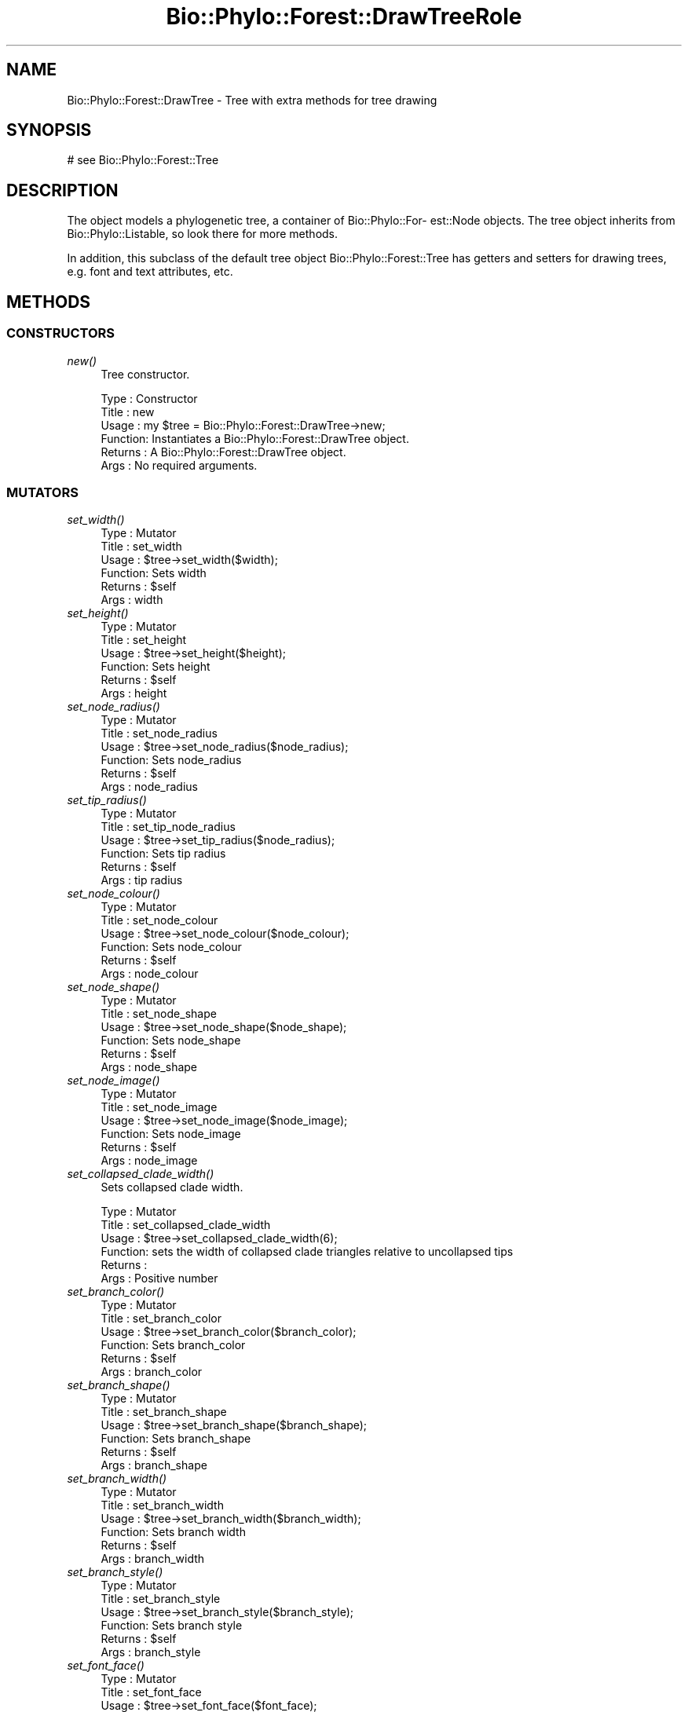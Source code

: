 .\" Automatically generated by Pod::Man 4.09 (Pod::Simple 3.35)
.\"
.\" Standard preamble:
.\" ========================================================================
.de Sp \" Vertical space (when we can't use .PP)
.if t .sp .5v
.if n .sp
..
.de Vb \" Begin verbatim text
.ft CW
.nf
.ne \\$1
..
.de Ve \" End verbatim text
.ft R
.fi
..
.\" Set up some character translations and predefined strings.  \*(-- will
.\" give an unbreakable dash, \*(PI will give pi, \*(L" will give a left
.\" double quote, and \*(R" will give a right double quote.  \*(C+ will
.\" give a nicer C++.  Capital omega is used to do unbreakable dashes and
.\" therefore won't be available.  \*(C` and \*(C' expand to `' in nroff,
.\" nothing in troff, for use with C<>.
.tr \(*W-
.ds C+ C\v'-.1v'\h'-1p'\s-2+\h'-1p'+\s0\v'.1v'\h'-1p'
.ie n \{\
.    ds -- \(*W-
.    ds PI pi
.    if (\n(.H=4u)&(1m=24u) .ds -- \(*W\h'-12u'\(*W\h'-12u'-\" diablo 10 pitch
.    if (\n(.H=4u)&(1m=20u) .ds -- \(*W\h'-12u'\(*W\h'-8u'-\"  diablo 12 pitch
.    ds L" ""
.    ds R" ""
.    ds C` ""
.    ds C' ""
'br\}
.el\{\
.    ds -- \|\(em\|
.    ds PI \(*p
.    ds L" ``
.    ds R" ''
.    ds C`
.    ds C'
'br\}
.\"
.\" Escape single quotes in literal strings from groff's Unicode transform.
.ie \n(.g .ds Aq \(aq
.el       .ds Aq '
.\"
.\" If the F register is >0, we'll generate index entries on stderr for
.\" titles (.TH), headers (.SH), subsections (.SS), items (.Ip), and index
.\" entries marked with X<> in POD.  Of course, you'll have to process the
.\" output yourself in some meaningful fashion.
.\"
.\" Avoid warning from groff about undefined register 'F'.
.de IX
..
.if !\nF .nr F 0
.if \nF>0 \{\
.    de IX
.    tm Index:\\$1\t\\n%\t"\\$2"
..
.    if !\nF==2 \{\
.        nr % 0
.        nr F 2
.    \}
.\}
.\" ========================================================================
.\"
.IX Title "Bio::Phylo::Forest::DrawTreeRole 3"
.TH Bio::Phylo::Forest::DrawTreeRole 3 "2014-03-27" "perl v5.26.2" "User Contributed Perl Documentation"
.\" For nroff, turn off justification.  Always turn off hyphenation; it makes
.\" way too many mistakes in technical documents.
.if n .ad l
.nh
.SH "NAME"
Bio::Phylo::Forest::DrawTree \- Tree with extra methods for tree drawing
.SH "SYNOPSIS"
.IX Header "SYNOPSIS"
.Vb 1
\& # see Bio::Phylo::Forest::Tree
.Ve
.SH "DESCRIPTION"
.IX Header "DESCRIPTION"
The object models a phylogenetic tree, a container of Bio::Phylo::For\-
est::Node objects. The tree object inherits from Bio::Phylo::Listable,
so look there for more methods.
.PP
In addition, this subclass of the default tree object Bio::Phylo::Forest::Tree
has getters and setters for drawing trees, e.g. font and text attributes, etc.
.SH "METHODS"
.IX Header "METHODS"
.SS "\s-1CONSTRUCTORS\s0"
.IX Subsection "CONSTRUCTORS"
.IP "\fInew()\fR" 4
.IX Item "new()"
Tree constructor.
.Sp
.Vb 6
\& Type    : Constructor
\& Title   : new
\& Usage   : my $tree = Bio::Phylo::Forest::DrawTree\->new;
\& Function: Instantiates a Bio::Phylo::Forest::DrawTree object.
\& Returns : A Bio::Phylo::Forest::DrawTree object.
\& Args    : No required arguments.
.Ve
.SS "\s-1MUTATORS\s0"
.IX Subsection "MUTATORS"
.IP "\fIset_width()\fR" 4
.IX Item "set_width()"
.Vb 6
\& Type    : Mutator
\& Title   : set_width
\& Usage   : $tree\->set_width($width);
\& Function: Sets width
\& Returns : $self
\& Args    : width
.Ve
.IP "\fIset_height()\fR" 4
.IX Item "set_height()"
.Vb 6
\& Type    : Mutator
\& Title   : set_height
\& Usage   : $tree\->set_height($height);
\& Function: Sets height
\& Returns : $self
\& Args    : height
.Ve
.IP "\fIset_node_radius()\fR" 4
.IX Item "set_node_radius()"
.Vb 6
\& Type    : Mutator
\& Title   : set_node_radius
\& Usage   : $tree\->set_node_radius($node_radius);
\& Function: Sets node_radius
\& Returns : $self
\& Args    : node_radius
.Ve
.IP "\fIset_tip_radius()\fR" 4
.IX Item "set_tip_radius()"
.Vb 6
\& Type    : Mutator
\& Title   : set_tip_node_radius
\& Usage   : $tree\->set_tip_radius($node_radius);
\& Function: Sets tip radius
\& Returns : $self
\& Args    : tip radius
.Ve
.IP "\fIset_node_colour()\fR" 4
.IX Item "set_node_colour()"
.Vb 6
\& Type    : Mutator
\& Title   : set_node_colour
\& Usage   : $tree\->set_node_colour($node_colour);
\& Function: Sets node_colour
\& Returns : $self
\& Args    : node_colour
.Ve
.IP "\fIset_node_shape()\fR" 4
.IX Item "set_node_shape()"
.Vb 6
\& Type    : Mutator
\& Title   : set_node_shape
\& Usage   : $tree\->set_node_shape($node_shape);
\& Function: Sets node_shape
\& Returns : $self
\& Args    : node_shape
.Ve
.IP "\fIset_node_image()\fR" 4
.IX Item "set_node_image()"
.Vb 6
\& Type    : Mutator
\& Title   : set_node_image
\& Usage   : $tree\->set_node_image($node_image);
\& Function: Sets node_image
\& Returns : $self
\& Args    : node_image
.Ve
.IP "\fIset_collapsed_clade_width()\fR" 4
.IX Item "set_collapsed_clade_width()"
Sets collapsed clade width.
.Sp
.Vb 6
\& Type    : Mutator
\& Title   : set_collapsed_clade_width
\& Usage   : $tree\->set_collapsed_clade_width(6);
\& Function: sets the width of collapsed clade triangles relative to uncollapsed tips
\& Returns :
\& Args    : Positive number
.Ve
.IP "\fIset_branch_color()\fR" 4
.IX Item "set_branch_color()"
.Vb 6
\& Type    : Mutator
\& Title   : set_branch_color
\& Usage   : $tree\->set_branch_color($branch_color);
\& Function: Sets branch_color
\& Returns : $self
\& Args    : branch_color
.Ve
.IP "\fIset_branch_shape()\fR" 4
.IX Item "set_branch_shape()"
.Vb 6
\& Type    : Mutator
\& Title   : set_branch_shape
\& Usage   : $tree\->set_branch_shape($branch_shape);
\& Function: Sets branch_shape
\& Returns : $self
\& Args    : branch_shape
.Ve
.IP "\fIset_branch_width()\fR" 4
.IX Item "set_branch_width()"
.Vb 6
\& Type    : Mutator
\& Title   : set_branch_width
\& Usage   : $tree\->set_branch_width($branch_width);
\& Function: Sets branch width
\& Returns : $self
\& Args    : branch_width
.Ve
.IP "\fIset_branch_style()\fR" 4
.IX Item "set_branch_style()"
.Vb 6
\& Type    : Mutator
\& Title   : set_branch_style
\& Usage   : $tree\->set_branch_style($branch_style);
\& Function: Sets branch style
\& Returns : $self
\& Args    : branch_style
.Ve
.IP "\fIset_font_face()\fR" 4
.IX Item "set_font_face()"
.Vb 6
\& Type    : Mutator
\& Title   : set_font_face
\& Usage   : $tree\->set_font_face($font_face);
\& Function: Sets font_face
\& Returns : $self
\& Args    : font face, Verdana, Arial, Serif
.Ve
.IP "\fIset_font_size()\fR" 4
.IX Item "set_font_size()"
.Vb 6
\& Type    : Mutator
\& Title   : set_font_size
\& Usage   : $tree\->set_font_size($font_size);
\& Function: Sets font_size
\& Returns : $self
\& Args    : Font size in pixels
.Ve
.IP "\fIset_font_style()\fR" 4
.IX Item "set_font_style()"
.Vb 6
\& Type    : Mutator
\& Title   : set_font_style
\& Usage   : $tree\->set_font_style($font_style);
\& Function: Sets font_style
\& Returns : $self
\& Args    : Font style, e.g. Italic
.Ve
.IP "\fIset_margin()\fR" 4
.IX Item "set_margin()"
.Vb 6
\& Type    : Mutator
\& Title   : set_margin
\& Usage   : $tree\->set_margin($margin);
\& Function: Sets margin
\& Returns : $self
\& Args    : margin
.Ve
.IP "\fIset_margin_top()\fR" 4
.IX Item "set_margin_top()"
.Vb 6
\& Type    : Mutator
\& Title   : set_margin_top
\& Usage   : $tree\->set_margin_top($margin_top);
\& Function: Sets margin_top
\& Returns : $self
\& Args    : margin_top
.Ve
.IP "\fIset_margin_bottom()\fR" 4
.IX Item "set_margin_bottom()"
.Vb 6
\& Type    : Mutator
\& Title   : set_margin_bottom
\& Usage   : $tree\->set_margin_bottom($margin_bottom);
\& Function: Sets margin_bottom
\& Returns : $self
\& Args    : margin_bottom
.Ve
.IP "\fIset_margin_left()\fR" 4
.IX Item "set_margin_left()"
.Vb 6
\& Type    : Mutator
\& Title   : set_margin_left
\& Usage   : $tree\->set_margin_left($margin_left);
\& Function: Sets margin_left
\& Returns : $self
\& Args    : margin_left
.Ve
.IP "\fIset_margin_right()\fR" 4
.IX Item "set_margin_right()"
.Vb 6
\& Type    : Mutator
\& Title   : set_margin_right
\& Usage   : $tree\->set_margin_right($margin_right);
\& Function: Sets margin_right
\& Returns : $self
\& Args    : margin_right
.Ve
.IP "\fIset_padding()\fR" 4
.IX Item "set_padding()"
.Vb 6
\& Type    : Mutator
\& Title   : set_padding
\& Usage   : $tree\->set_padding($padding);
\& Function: Sets padding
\& Returns : $self
\& Args    : padding
.Ve
.IP "\fIset_padding_top()\fR" 4
.IX Item "set_padding_top()"
.Vb 6
\& Type    : Mutator
\& Title   : set_padding_top
\& Usage   : $tree\->set_padding_top($padding_top);
\& Function: Sets padding_top
\& Returns : $self
\& Args    : padding_top
.Ve
.IP "\fIset_padding_bottom()\fR" 4
.IX Item "set_padding_bottom()"
.Vb 6
\& Type    : Mutator
\& Title   : set_padding_bottom
\& Usage   : $tree\->set_padding_bottom($padding_bottom);
\& Function: Sets padding_bottom
\& Returns : $self
\& Args    : padding_bottom
.Ve
.IP "\fIset_padding_left()\fR" 4
.IX Item "set_padding_left()"
.Vb 6
\& Type    : Mutator
\& Title   : set_padding_left
\& Usage   : $tree\->set_padding_left($padding_left);
\& Function: Sets padding_left
\& Returns : $self
\& Args    : padding_left
.Ve
.IP "\fIset_padding_right()\fR" 4
.IX Item "set_padding_right()"
.Vb 6
\& Type    : Mutator
\& Title   : set_padding_right
\& Usage   : $tree\->set_padding_right($padding_right);
\& Function: Sets padding_right
\& Returns : $self
\& Args    : padding_right
.Ve
.IP "\fIset_mode()\fR" 4
.IX Item "set_mode()"
.Vb 6
\& Type    : Mutator
\& Title   : set_mode
\& Usage   : $tree\->set_mode($mode);
\& Function: Sets mode
\& Returns : $self
\& Args    : mode, e.g. \*(AqCLADO\*(Aq or \*(AqPHYLO\*(Aq
.Ve
.IP "\fIset_shape()\fR" 4
.IX Item "set_shape()"
.Vb 6
\& Type    : Mutator
\& Title   : set_shape
\& Usage   : $tree\->set_shape($shape);
\& Function: Sets shape
\& Returns : $self
\& Args    : shape, e.g. \*(AqRECT\*(Aq, \*(AqCURVY\*(Aq, \*(AqDIAG\*(Aq
.Ve
.IP "\fIset_text_horiz_offset()\fR" 4
.IX Item "set_text_horiz_offset()"
.Vb 6
\& Type    : Mutator
\& Title   : set_text_horiz_offset
\& Usage   : $tree\->set_text_horiz_offset($text_horiz_offset);
\& Function: Sets text_horiz_offset
\& Returns : $self
\& Args    : text_horiz_offset
.Ve
.IP "\fIset_text_vert_offset()\fR" 4
.IX Item "set_text_vert_offset()"
.Vb 6
\& Type    : Mutator
\& Title   : set_text_vert_offset
\& Usage   : $tree\->set_text_vert_offset($text_vert_offset);
\& Function: Sets text_vert_offset
\& Returns : $self
\& Args    : text_vert_offset
.Ve
.SS "\s-1ACCESSORS\s0"
.IX Subsection "ACCESSORS"
.IP "\fIget_width()\fR" 4
.IX Item "get_width()"
.Vb 6
\& Type    : Accessor
\& Title   : get_width
\& Usage   : my $width = $tree\->get_width();
\& Function: Gets width
\& Returns : width
\& Args    : NONE
.Ve
.IP "\fIget_height()\fR" 4
.IX Item "get_height()"
.Vb 6
\& Type    : Accessor
\& Title   : get_height
\& Usage   : my $height = $tree\->get_height();
\& Function: Gets height
\& Returns : height
\& Args    : NONE
.Ve
.IP "\fIget_node_radius()\fR" 4
.IX Item "get_node_radius()"
.Vb 6
\& Type    : Accessor
\& Title   : get_node_radius
\& Usage   : my $node_radius = $tree\->get_node_radius();
\& Function: Gets node_radius
\& Returns : node_radius
\& Args    : NONE
.Ve
.IP "\fIget_node_colour()\fR" 4
.IX Item "get_node_colour()"
.Vb 6
\& Type    : Accessor
\& Title   : get_node_colour
\& Usage   : my $node_colour = $tree\->get_node_colour();
\& Function: Gets node_colour
\& Returns : node_colour
\& Args    : NONE
.Ve
.IP "\fIget_node_shape()\fR" 4
.IX Item "get_node_shape()"
.Vb 6
\& Type    : Accessor
\& Title   : get_node_shape
\& Usage   : my $node_shape = $tree\->get_node_shape();
\& Function: Gets node_shape
\& Returns : node_shape
\& Args    : NONE
.Ve
.IP "\fIget_node_image()\fR" 4
.IX Item "get_node_image()"
.Vb 6
\& Type    : Accessor
\& Title   : get_node_image
\& Usage   : my $node_image = $tree\->get_node_image();
\& Function: Gets node_image
\& Returns : node_image
\& Args    : NONE
.Ve
.IP "\fIget_collapsed_clade_width()\fR" 4
.IX Item "get_collapsed_clade_width()"
Gets collapsed clade width.
.Sp
.Vb 6
\& Type    : Mutator
\& Title   : get_collapsed_clade_width
\& Usage   : $w = $tree\->get_collapsed_clade_width();
\& Function: gets the width of collapsed clade triangles relative to uncollapsed tips
\& Returns : Positive number
\& Args    : None
.Ve
.IP "\fIget_branch_color()\fR" 4
.IX Item "get_branch_color()"
.Vb 6
\& Type    : Accessor
\& Title   : get_branch_color
\& Usage   : my $branch_color = $tree\->get_branch_color();
\& Function: Gets branch_color
\& Returns : branch_color
\& Args    : NONE
.Ve
.IP "\fIget_branch_shape()\fR" 4
.IX Item "get_branch_shape()"
.Vb 6
\& Type    : Accessor
\& Title   : get_branch_shape
\& Usage   : my $branch_shape = $tree\->get_branch_shape();
\& Function: Gets branch_shape
\& Returns : branch_shape
\& Args    : NONE
.Ve
.IP "\fIget_branch_width()\fR" 4
.IX Item "get_branch_width()"
.Vb 6
\& Type    : Accessor
\& Title   : get_branch_width
\& Usage   : my $branch_width = $tree\->get_branch_width();
\& Function: Gets branch_width
\& Returns : branch_width
\& Args    : NONE
.Ve
.IP "\fIget_branch_style()\fR" 4
.IX Item "get_branch_style()"
.Vb 6
\& Type    : Accessor
\& Title   : get_branch_style
\& Usage   : my $branch_style = $tree\->get_branch_style();
\& Function: Gets branch_style
\& Returns : branch_style
\& Args    : NONE
.Ve
.IP "\fIget_font_face()\fR" 4
.IX Item "get_font_face()"
.Vb 6
\& Type    : Accessor
\& Title   : get_font_face
\& Usage   : my $font_face = $tree\->get_font_face();
\& Function: Gets font_face
\& Returns : font_face
\& Args    : NONE
.Ve
.IP "\fIget_font_size()\fR" 4
.IX Item "get_font_size()"
.Vb 6
\& Type    : Accessor
\& Title   : get_font_size
\& Usage   : my $font_size = $tree\->get_font_size();
\& Function: Gets font_size
\& Returns : font_size
\& Args    : NONE
.Ve
.IP "\fIget_font_style()\fR" 4
.IX Item "get_font_style()"
.Vb 6
\& Type    : Accessor
\& Title   : get_font_style
\& Usage   : my $font_style = $tree\->get_font_style();
\& Function: Gets font_style
\& Returns : font_style
\& Args    : NONE
.Ve
.IP "\fIget_margin()\fR" 4
.IX Item "get_margin()"
.Vb 6
\& Type    : Accessor
\& Title   : get_margin
\& Usage   : my $margin = $tree\->get_margin();
\& Function: Gets margin
\& Returns : margin
\& Args    : NONE
.Ve
.IP "\fIget_margin_top()\fR" 4
.IX Item "get_margin_top()"
.Vb 6
\& Type    : Accessor
\& Title   : get_margin_top
\& Usage   : my $margin_top = $tree\->get_margin_top();
\& Function: Gets margin_top
\& Returns : margin_top
\& Args    : NONE
.Ve
.IP "\fIget_margin_bottom()\fR" 4
.IX Item "get_margin_bottom()"
.Vb 6
\& Type    : Accessor
\& Title   : get_margin_bottom
\& Usage   : my $margin_bottom = $tree\->get_margin_bottom();
\& Function: Gets margin_bottom
\& Returns : margin_bottom
\& Args    : NONE
.Ve
.IP "\fIget_margin_left()\fR" 4
.IX Item "get_margin_left()"
.Vb 6
\& Type    : Accessor
\& Title   : get_margin_left
\& Usage   : my $margin_left = $tree\->get_margin_left();
\& Function: Gets margin_left
\& Returns : margin_left
\& Args    : NONE
.Ve
.IP "\fIget_margin_right()\fR" 4
.IX Item "get_margin_right()"
.Vb 6
\& Type    : Accessor
\& Title   : get_margin_right
\& Usage   : my $margin_right = $tree\->get_margin_right();
\& Function: Gets margin_right
\& Returns : margin_right
\& Args    : NONE
.Ve
.IP "\fIget_padding()\fR" 4
.IX Item "get_padding()"
.Vb 6
\& Type    : Accessor
\& Title   : get_padding
\& Usage   : my $padding = $tree\->get_padding();
\& Function: Gets padding
\& Returns : padding
\& Args    : NONE
.Ve
.IP "\fIget_padding_top()\fR" 4
.IX Item "get_padding_top()"
.Vb 6
\& Type    : Accessor
\& Title   : get_padding_top
\& Usage   : my $padding_top = $tree\->get_padding_top();
\& Function: Gets padding_top
\& Returns : padding_top
\& Args    : NONE
.Ve
.IP "\fIget_padding_bottom()\fR" 4
.IX Item "get_padding_bottom()"
.Vb 6
\& Type    : Accessor
\& Title   : get_padding_bottom
\& Usage   : my $padding_bottom = $tree\->get_padding_bottom();
\& Function: Gets padding_bottom
\& Returns : padding_bottom
\& Args    : NONE
.Ve
.IP "\fIget_padding_left()\fR" 4
.IX Item "get_padding_left()"
.Vb 6
\& Type    : Accessor
\& Title   : get_padding_left
\& Usage   : my $padding_left = $tree\->get_padding_left();
\& Function: Gets padding_left
\& Returns : padding_left
\& Args    : NONE
.Ve
.IP "\fIget_padding_right()\fR" 4
.IX Item "get_padding_right()"
.Vb 6
\& Type    : Accessor
\& Title   : get_padding_right
\& Usage   : my $padding_right = $tree\->get_padding_right();
\& Function: Gets padding_right
\& Returns : padding_right
\& Args    : NONE
.Ve
.IP "\fIget_mode()\fR" 4
.IX Item "get_mode()"
.Vb 6
\& Type    : Accessor
\& Title   : get_mode
\& Usage   : my $mode = $tree\->get_mode();
\& Function: Gets mode
\& Returns : mode
\& Args    : NONE
.Ve
.IP "\fIget_shape()\fR" 4
.IX Item "get_shape()"
.Vb 6
\& Type    : Accessor
\& Title   : get_shape
\& Usage   : my $shape = $tree\->get_shape();
\& Function: Gets shape
\& Returns : shape
\& Args    : NONE
.Ve
.IP "\fIget_text_horiz_offset()\fR" 4
.IX Item "get_text_horiz_offset()"
.Vb 6
\& Type    : Accessor
\& Title   : get_text_horiz_offset
\& Usage   : my $text_horiz_offset = $tree\->get_text_horiz_offset();
\& Function: Gets text_horiz_offset
\& Returns : text_horiz_offset
\& Args    : NONE
.Ve
.IP "\fIget_text_vert_offset()\fR" 4
.IX Item "get_text_vert_offset()"
.Vb 6
\& Type    : Accessor
\& Title   : get_text_vert_offset
\& Usage   : my $text_vert_offset = $tree\->get_text_vert_offset();
\& Function: Gets text_vert_offset
\& Returns : text_vert_offset
\& Args    : NONE
.Ve
.SH "SEE ALSO"
.IX Header "SEE ALSO"
There is a mailing list at <https://groups.google.com/forum/#!forum/bio\-phylo> 
for any user or developer questions and discussions.
.IP "Bio::Phylo::Forest::Tree" 4
.IX Item "Bio::Phylo::Forest::Tree"
This object inherits from Bio::Phylo::Forest::Tree, so methods
defined there are also applicable here.
.IP "Bio::Phylo::Manual" 4
.IX Item "Bio::Phylo::Manual"
Also see the manual: Bio::Phylo::Manual and <http://rutgervos.blogspot.com>.
.SH "CITATION"
.IX Header "CITATION"
If you use Bio::Phylo in published research, please cite it:
.PP
\&\fBRutger A Vos\fR, \fBJason Caravas\fR, \fBKlaas Hartmann\fR, \fBMark A Jensen\fR
and \fBChase Miller\fR, 2011. Bio::Phylo \- phyloinformatic analysis using Perl.
\&\fI\s-1BMC\s0 Bioinformatics\fR \fB12\fR:63.
<http://dx.doi.org/10.1186/1471\-2105\-12\-63>
